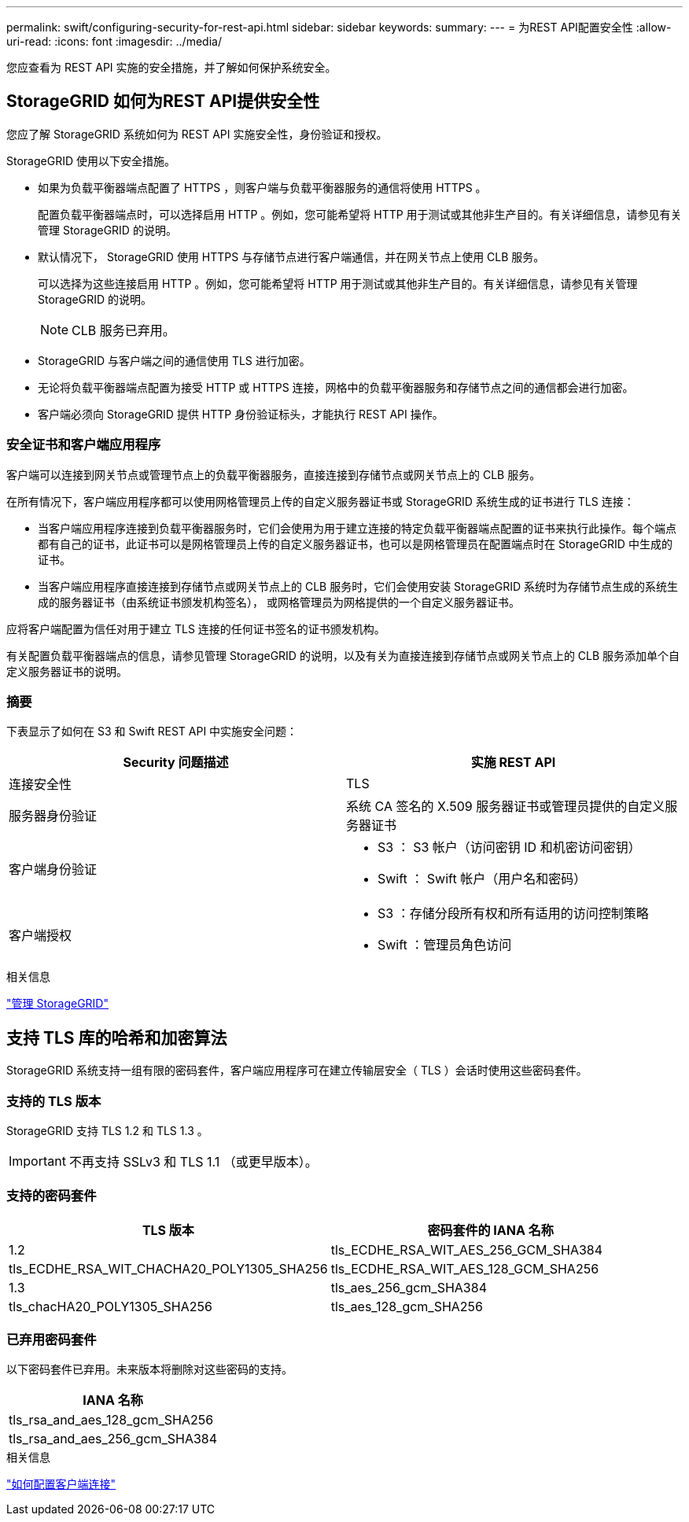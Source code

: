 ---
permalink: swift/configuring-security-for-rest-api.html 
sidebar: sidebar 
keywords:  
summary:  
---
= 为REST API配置安全性
:allow-uri-read: 
:icons: font
:imagesdir: ../media/


[role="lead"]
您应查看为 REST API 实施的安全措施，并了解如何保护系统安全。



== StorageGRID 如何为REST API提供安全性

您应了解 StorageGRID 系统如何为 REST API 实施安全性，身份验证和授权。

StorageGRID 使用以下安全措施。

* 如果为负载平衡器端点配置了 HTTPS ，则客户端与负载平衡器服务的通信将使用 HTTPS 。
+
配置负载平衡器端点时，可以选择启用 HTTP 。例如，您可能希望将 HTTP 用于测试或其他非生产目的。有关详细信息，请参见有关管理 StorageGRID 的说明。

* 默认情况下， StorageGRID 使用 HTTPS 与存储节点进行客户端通信，并在网关节点上使用 CLB 服务。
+
可以选择为这些连接启用 HTTP 。例如，您可能希望将 HTTP 用于测试或其他非生产目的。有关详细信息，请参见有关管理 StorageGRID 的说明。

+

NOTE: CLB 服务已弃用。

* StorageGRID 与客户端之间的通信使用 TLS 进行加密。
* 无论将负载平衡器端点配置为接受 HTTP 或 HTTPS 连接，网格中的负载平衡器服务和存储节点之间的通信都会进行加密。
* 客户端必须向 StorageGRID 提供 HTTP 身份验证标头，才能执行 REST API 操作。




=== 安全证书和客户端应用程序

客户端可以连接到网关节点或管理节点上的负载平衡器服务，直接连接到存储节点或网关节点上的 CLB 服务。

在所有情况下，客户端应用程序都可以使用网格管理员上传的自定义服务器证书或 StorageGRID 系统生成的证书进行 TLS 连接：

* 当客户端应用程序连接到负载平衡器服务时，它们会使用为用于建立连接的特定负载平衡器端点配置的证书来执行此操作。每个端点都有自己的证书，此证书可以是网格管理员上传的自定义服务器证书，也可以是网格管理员在配置端点时在 StorageGRID 中生成的证书。
* 当客户端应用程序直接连接到存储节点或网关节点上的 CLB 服务时，它们会使用安装 StorageGRID 系统时为存储节点生成的系统生成的服务器证书（由系统证书颁发机构签名）， 或网格管理员为网格提供的一个自定义服务器证书。


应将客户端配置为信任对用于建立 TLS 连接的任何证书签名的证书颁发机构。

有关配置负载平衡器端点的信息，请参见管理 StorageGRID 的说明，以及有关为直接连接到存储节点或网关节点上的 CLB 服务添加单个自定义服务器证书的说明。



=== 摘要

下表显示了如何在 S3 和 Swift REST API 中实施安全问题：

|===
| Security 问题描述 | 实施 REST API 


 a| 
连接安全性
 a| 
TLS



 a| 
服务器身份验证
 a| 
系统 CA 签名的 X.509 服务器证书或管理员提供的自定义服务器证书



 a| 
客户端身份验证
 a| 
* S3 ： S3 帐户（访问密钥 ID 和机密访问密钥）
* Swift ： Swift 帐户（用户名和密码）




 a| 
客户端授权
 a| 
* S3 ：存储分段所有权和所有适用的访问控制策略
* Swift ：管理员角色访问


|===
.相关信息
link:../admin/index.html["管理 StorageGRID"]



== 支持 TLS 库的哈希和加密算法

StorageGRID 系统支持一组有限的密码套件，客户端应用程序可在建立传输层安全（ TLS ）会话时使用这些密码套件。



=== 支持的 TLS 版本

StorageGRID 支持 TLS 1.2 和 TLS 1.3 。


IMPORTANT: 不再支持 SSLv3 和 TLS 1.1 （或更早版本）。



=== 支持的密码套件

[cols="1a,1a"]
|===
| TLS 版本 | 密码套件的 IANA 名称 


 a| 
1.2
 a| 
tls_ECDHE_RSA_WIT_AES_256_GCM_SHA384



 a| 
tls_ECDHE_RSA_WIT_CHACHA20_POLY1305_SHA256



 a| 
tls_ECDHE_RSA_WIT_AES_128_GCM_SHA256



 a| 
1.3
 a| 
tls_aes_256_gcm_SHA384



 a| 
tls_chacHA20_POLY1305_SHA256



 a| 
tls_aes_128_gcm_SHA256

|===


=== 已弃用密码套件

以下密码套件已弃用。未来版本将删除对这些密码的支持。

|===
| IANA 名称 


 a| 
tls_rsa_and_aes_128_gcm_SHA256



 a| 
tls_rsa_and_aes_256_gcm_SHA384

|===
.相关信息
link:configuring-tenant-accounts-and-connections.html["如何配置客户端连接"]
